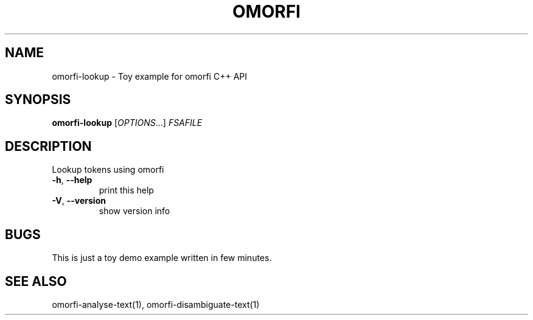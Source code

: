 .\" DO NOT MODIFY THIS FILE!  It was generated by help2man 1.46.6.
.TH OMORFI "1" "June 2018" "OMORFI" "User Commands"
.SH NAME
omorfi-lookup \- Toy example for omorfi C++ API
.SH SYNOPSIS
.B omorfi-lookup
[\fI\,OPTIONS\/\fR...] \fI\,FSAFILE\/\fR
.SH DESCRIPTION
Lookup tokens using omorfi
.TP
\fB\-h\fR, \fB\-\-help\fR
print this help
.TP
\fB\-V\fR, \fB\-\-version\fR
show version info
.SH BUGS
This is just a toy demo example written in few minutes.
.SH "SEE ALSO"
omorfi-analyse-text(1), omorfi-disambiguate-text(1)
